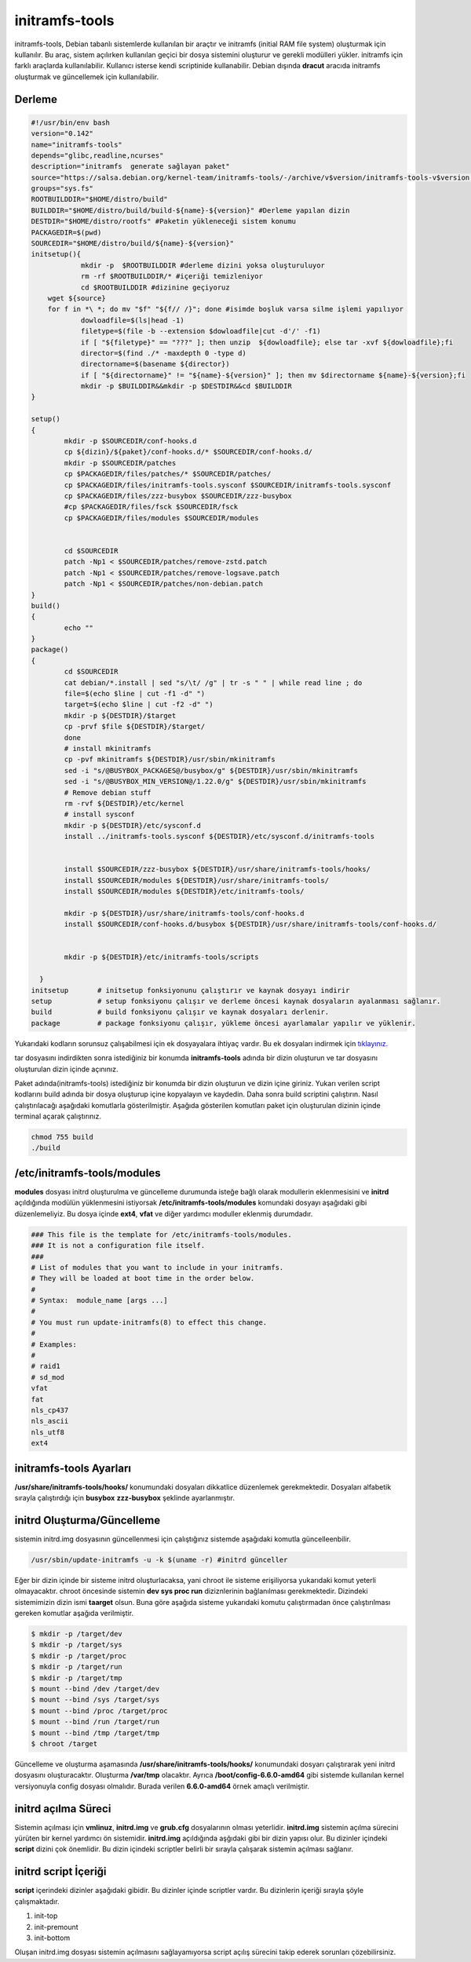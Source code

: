 initramfs-tools
+++++++++++++++

initramfs-tools, Debian tabanlı sistemlerde kullanılan bir araçtır ve initramfs (initial RAM file system) oluşturmak için kullanılır. Bu araç, sistem açılırken kullanılan geçici bir dosya sistemini oluşturur ve gerekli modülleri yükler. initramfs için farklı araçlarda kullanılabilir.
Kullanıcı isterse kendi scriptinide kullanabilir. Debian dışında **dracut** aracıda initramfs oluşturmak ve güncellemek için kullanılabilir.

Derleme
--------

.. code-block:: shell
	
	#!/usr/bin/env bash
	version="0.142"
	name="initramfs-tools"
	depends="glibc,readline,ncurses"
	description="initramfs  generate sağlayan paket"
	source="https://salsa.debian.org/kernel-team/initramfs-tools/-/archive/v$version/initramfs-tools-v$version.tar.gz"
	groups="sys.fs"
	ROOTBUILDDIR="$HOME/distro/build"
	BUILDDIR="$HOME/distro/build/build-${name}-${version}" #Derleme yapılan dizin
	DESTDIR="$HOME/distro/rootfs" #Paketin yükleneceği sistem konumu
	PACKAGEDIR=$(pwd)
	SOURCEDIR="$HOME/distro/build/${name}-${version}"
	initsetup(){
		    mkdir -p  $ROOTBUILDDIR #derleme dizini yoksa oluşturuluyor
		    rm -rf $ROOTBUILDDIR/* #içeriği temizleniyor
		    cd $ROOTBUILDDIR #dizinine geçiyoruz
            wget ${source}
            for f in *\ *; do mv "$f" "${f// /}"; done #isimde boşluk varsa silme işlemi yapılıyor
		    dowloadfile=$(ls|head -1)
		    filetype=$(file -b --extension $dowloadfile|cut -d'/' -f1)
		    if [ "${filetype}" == "???" ]; then unzip  ${dowloadfile}; else tar -xvf ${dowloadfile};fi
		    director=$(find ./* -maxdepth 0 -type d)
		    directorname=$(basename ${director})
		    if [ "${directorname}" != "${name}-${version}" ]; then mv $directorname ${name}-${version};fi
		    mkdir -p $BUILDDIR&&mkdir -p $DESTDIR&&cd $BUILDDIR
	}

	setup()
	{	
		mkdir -p $SOURCEDIR/conf-hooks.d
		cp ${dizin}/${paket}/conf-hooks.d/* $SOURCEDIR/conf-hooks.d/
		mkdir -p $SOURCEDIR/patches
		cp $PACKAGEDIR/files/patches/* $SOURCEDIR/patches/
		cp $PACKAGEDIR/files/initramfs-tools.sysconf $SOURCEDIR/initramfs-tools.sysconf
		cp $PACKAGEDIR/files/zzz-busybox $SOURCEDIR/zzz-busybox
		#cp $PACKAGEDIR/files/fsck $SOURCEDIR/fsck
		cp $PACKAGEDIR/files/modules $SOURCEDIR/modules

		
		cd $SOURCEDIR
		patch -Np1 < $SOURCEDIR/patches/remove-zstd.patch
	    	patch -Np1 < $SOURCEDIR/patches/remove-logsave.patch
	    	patch -Np1 < $SOURCEDIR/patches/non-debian.patch
	}
	build()
	{
		echo ""
	}
	package()
	{
		cd $SOURCEDIR
		cat debian/*.install | sed "s/\t/ /g" | tr -s " " | while read line ; do
		file=$(echo $line | cut -f1 -d" ")
		target=$(echo $line | cut -f2 -d" ")
		mkdir -p ${DESTDIR}/$target
		cp -prvf $file ${DESTDIR}/$target/
	    	done
	    	# install mkinitramfs
	    	cp -pvf mkinitramfs ${DESTDIR}/usr/sbin/mkinitramfs
	    	sed -i "s/@BUSYBOX_PACKAGES@/busybox/g" ${DESTDIR}/usr/sbin/mkinitramfs
	    	sed -i "s/@BUSYBOX_MIN_VERSION@/1.22.0/g" ${DESTDIR}/usr/sbin/mkinitramfs
	    	# Remove debian stuff
	    	rm -rvf ${DESTDIR}/etc/kernel
	    	# install sysconf
	    	mkdir -p ${DESTDIR}/etc/sysconf.d
	    	install ../initramfs-tools.sysconf ${DESTDIR}/etc/sysconf.d/initramfs-tools
	    	

	    	install $SOURCEDIR/zzz-busybox ${DESTDIR}/usr/share/initramfs-tools/hooks/
	    	install $SOURCEDIR/modules ${DESTDIR}/usr/share/initramfs-tools/
	    	install $SOURCEDIR/modules ${DESTDIR}/etc/initramfs-tools/
	    	
	    	mkdir -p ${DESTDIR}/usr/share/initramfs-tools/conf-hooks.d
	    	install $SOURCEDIR/conf-hooks.d/busybox ${DESTDIR}/usr/share/initramfs-tools/conf-hooks.d/
	 
	    	
	    	mkdir -p ${DESTDIR}/etc/initramfs-tools/scripts
	    	
	  }
	initsetup       # initsetup fonksiyonunu çalıştırır ve kaynak dosyayı indirir
	setup           # setup fonksiyonu çalışır ve derleme öncesi kaynak dosyaların ayalanması sağlanır.
	build           # build fonksiyonu çalışır ve kaynak dosyaları derlenir.
	package         # package fonksiyonu çalışır, yükleme öncesi ayarlamalar yapılır ve yüklenir.


Yukarıdaki kodların sorunsuz çalışabilmesi için ek dosyayalara ihtiyaç vardır. Bu ek dosyaları indirmek için `tıklayınız. <https://kendilinuxunuyap.github.io/_static/files/initramfs-tools/files.tar>`_

tar dosyasını indirdikten sonra istediğiniz bir konumda **initramfs-tools** adında bir dizin oluşturun ve tar dosyasını oluşturulan dizin içinde açınınız.


Paket adında(initramfs-tools) istediğiniz bir konumda bir dizin oluşturun ve dizin içine giriniz. Yukarı verilen script kodlarını build adında bir dosya oluşturup içine kopyalayın ve kaydedin. Daha sonra build scriptini çalıştırın. Nasıl çalıştırılacağı aşağıdaki komutlarla gösterilmiştir. Aşağıda gösterilen komutları paket için oluşturulan dizinin içinde terminal açarak çalıştırınız.


.. code-block:: shell
	
	chmod 755 build
	./build

**/etc/initramfs-tools/modules**
---------------------------------

**modules** dosyası initrd oluşturulma ve güncelleme durumunda isteğe bağlı olarak modullerin eklenmesisini ve **initrd** açıldığında modülün yüklenmesini istiyorsak **/etc/initramfs-tools/modules** komundaki dosyayı  aşağıdaki gibi düzenlemeliyiz. Bu dosya içinde **ext4**, **vfat** ve diğer yardımcı moduller eklenmiş durumdadır. 

.. code-block:: shell

	### This file is the template for /etc/initramfs-tools/modules.
	### It is not a configuration file itself.
	###
	# List of modules that you want to include in your initramfs.
	# They will be loaded at boot time in the order below.
	#
	# Syntax:  module_name [args ...]
	#
	# You must run update-initramfs(8) to effect this change.
	#
	# Examples:
	#
	# raid1
	# sd_mod
	vfat
	fat
	nls_cp437
	nls_ascii
	nls_utf8
	ext4
 
**initramfs-tools Ayarları**
----------------------------

**/usr/share/initramfs-tools/hooks/** konumundaki dosyaları dikkatlice düzenlemek gerekmektedir.
Dosyaları alfabetik sırayla çalıştırdığı için **busybox** **zzz-busybox** şeklinde ayarlanmıştır.

**initrd Oluşturma/Güncelleme**
-------------------------------

sistemin initrd.img dosyasının güncellenmesi için çalıştığınız sistemde  aşağıdaki komutla güncelleenbilir. 

.. code-block:: shell

	/usr/sbin/update-initramfs -u -k $(uname -r) #initrd günceller

Eğer bir dizin içinde bir sisteme initrd oluşturlacaksa, yani chroot ile sisteme erişiliyorsa yukarıdaki komut yeterli olmayacaktır. chroot öncesinde sistemin **dev sys proc run** diziznlerinin  bağlanılması gerekmektedir. Dizindeki sistemimizin dizin ismi **taarget** olsun. Buna göre aşağıda sisteme yukarıdaki komutu çalıştırmadan önce çalıştırılması gereken komutlar aşağıda verilmiştir.

.. code-block:: shell

	$ mkdir -p /target/dev
	$ mkdir -p /target/sys
	$ mkdir -p /target/proc 
	$ mkdir -p /target/run
	$ mkdir -p /target/tmp
	$ mount --bind /dev /target/dev
	$ mount --bind /sys /target/sys
	$ mount --bind /proc /target/proc
	$ mount --bind /run /target/run
	$ mount --bind /tmp /target/tmp
	$ chroot /target
	 
Güncelleme ve oluşturma aşamasında **/usr/share/initramfs-tools/hooks/** konumundaki dosyarı çalıştırarak yeni initrd dosyasını oluşturacaktır.
Oluşturma **/var/tmp** olacaktır. Ayrıca **/boot/config-6.6.0-amd64** gibi sistemde kullanılan kernel versiyonuyla config dosyası olmalıdır. Burada verilen **6.6.0-amd64** örnek amaçlı verilmiştir.

**initrd açılma Süreci**
------------------------

Sistemin açılması için **vmlinuz**, **initrd.img** ve **grub.cfg** dosyalarının olması yeterlidir. **initrd.img** sistemin açılma sürecini yürüten bir kernel yardımcı ön sistemidir. **initrd.img** açıldığında aşğıdaki gibi bir dizin yapısı olur. Bu dizinler içindeki **script** dizini çok önemlidir. Bu dizin içindeki scriptler belirli bir sırayla çalışarak sistemin açılması sağlanır.

.. image:: /_static/images/initrd-2.png
  	:width: 600

**initrd script İçeriği**
-------------------------
**script** içerindeki dizinler  aşağıdaki gibidir. Bu dizinler içinde scriptler vardır. Bu dizinlerin içeriği sırayla şöyle çalışmaktadır.

1. init-top
2. init-premount
3. init-bottom

.. image:: /_static/images/initrd-3.png
  	:width: 600
  	
Oluşan initrd.img dosyası sistemin açılmasını sağlayamıyorsa script açılış sürecini takip ederek sorunları çözebilirsiniz.

.. raw:: pdf

   PageBreak

